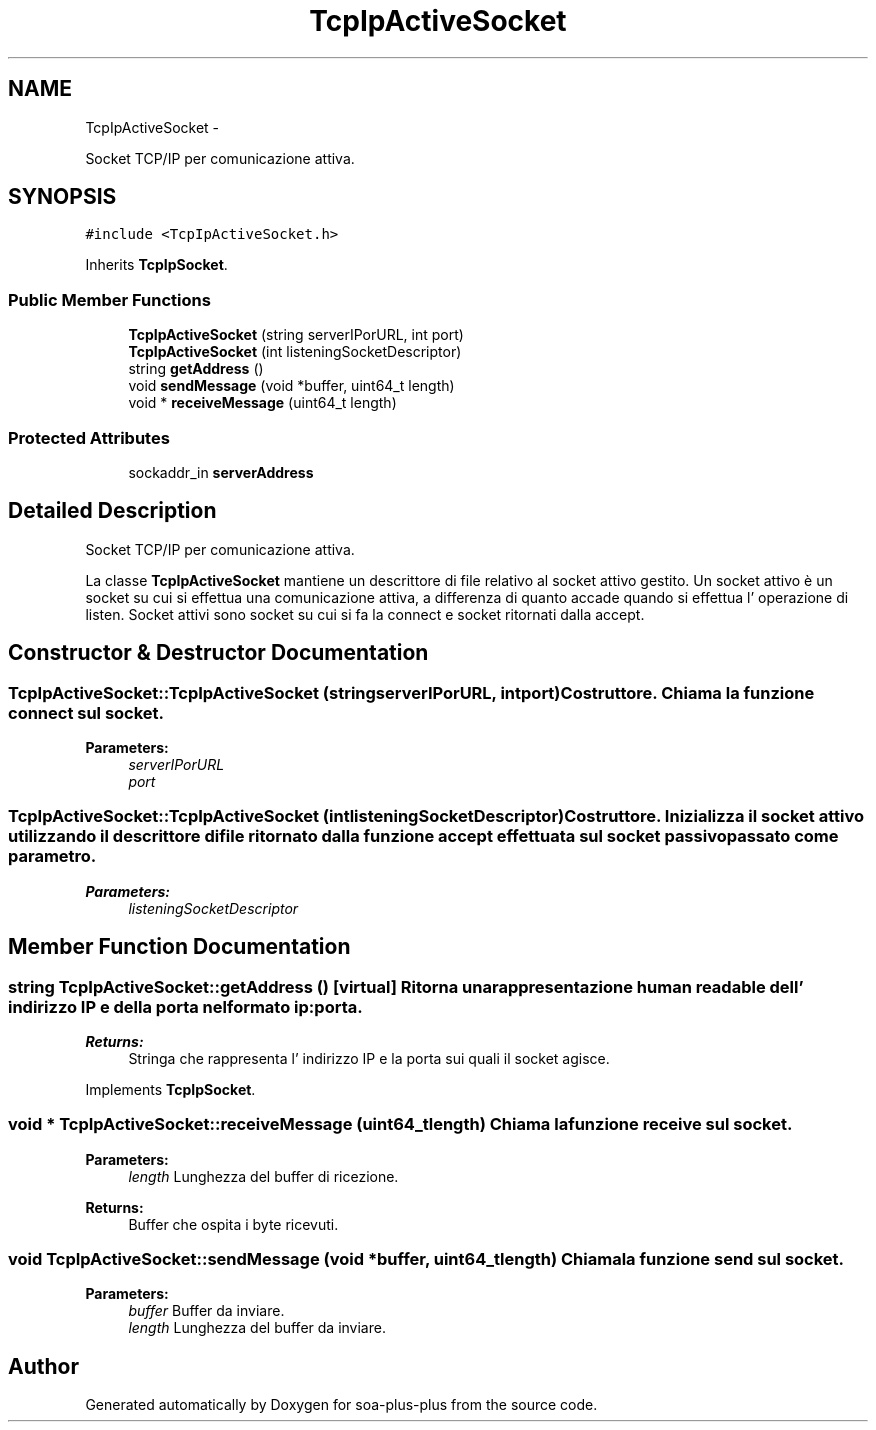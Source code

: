.TH "TcpIpActiveSocket" 3 "Tue Jul 5 2011" "soa-plus-plus" \" -*- nroff -*-
.ad l
.nh
.SH NAME
TcpIpActiveSocket \- 
.PP
Socket TCP/IP per comunicazione attiva.  

.SH SYNOPSIS
.br
.PP
.PP
\fC#include <TcpIpActiveSocket.h>\fP
.PP
Inherits \fBTcpIpSocket\fP.
.SS "Public Member Functions"

.in +1c
.ti -1c
.RI "\fBTcpIpActiveSocket\fP (string serverIPorURL, int port)"
.br
.ti -1c
.RI "\fBTcpIpActiveSocket\fP (int listeningSocketDescriptor)"
.br
.ti -1c
.RI "string \fBgetAddress\fP ()"
.br
.ti -1c
.RI "void \fBsendMessage\fP (void *buffer, uint64_t length)"
.br
.ti -1c
.RI "void * \fBreceiveMessage\fP (uint64_t length)"
.br
.in -1c
.SS "Protected Attributes"

.in +1c
.ti -1c
.RI "sockaddr_in \fBserverAddress\fP"
.br
.in -1c
.SH "Detailed Description"
.PP 
Socket TCP/IP per comunicazione attiva. 

La classe \fBTcpIpActiveSocket\fP mantiene un descrittore di file relativo al socket attivo gestito. Un socket attivo è un socket su cui si effettua una comunicazione attiva, a differenza di quanto accade quando si effettua l' operazione di listen. Socket attivi sono socket su cui si fa la connect e socket ritornati dalla accept. 
.SH "Constructor & Destructor Documentation"
.PP 
.SS "TcpIpActiveSocket::TcpIpActiveSocket (stringserverIPorURL, intport)"Costruttore. Chiama la funzione connect sul socket.
.PP
\fBParameters:\fP
.RS 4
\fIserverIPorURL\fP 
.br
\fIport\fP 
.RE
.PP

.SS "TcpIpActiveSocket::TcpIpActiveSocket (intlisteningSocketDescriptor)"Costruttore. Inizializza il socket attivo utilizzando il descrittore di file ritornato dalla funzione accept effettuata sul socket passivo passato come parametro.
.PP
\fBParameters:\fP
.RS 4
\fIlisteningSocketDescriptor\fP 
.RE
.PP

.SH "Member Function Documentation"
.PP 
.SS "string TcpIpActiveSocket::getAddress ()\fC [virtual]\fP"Ritorna una rappresentazione human readable dell' indirizzo IP e della porta nel formato ip:porta.
.PP
\fBReturns:\fP
.RS 4
Stringa che rappresenta l' indirizzo IP e la porta sui quali il socket agisce. 
.RE
.PP

.PP
Implements \fBTcpIpSocket\fP.
.SS "void * TcpIpActiveSocket::receiveMessage (uint64_tlength)"Chiama la funzione receive sul socket.
.PP
\fBParameters:\fP
.RS 4
\fIlength\fP Lunghezza del buffer di ricezione.
.RE
.PP
\fBReturns:\fP
.RS 4
Buffer che ospita i byte ricevuti. 
.RE
.PP

.SS "void TcpIpActiveSocket::sendMessage (void *buffer, uint64_tlength)"Chiama la funzione send sul socket.
.PP
\fBParameters:\fP
.RS 4
\fIbuffer\fP Buffer da inviare. 
.br
\fIlength\fP Lunghezza del buffer da inviare. 
.RE
.PP


.SH "Author"
.PP 
Generated automatically by Doxygen for soa-plus-plus from the source code.
